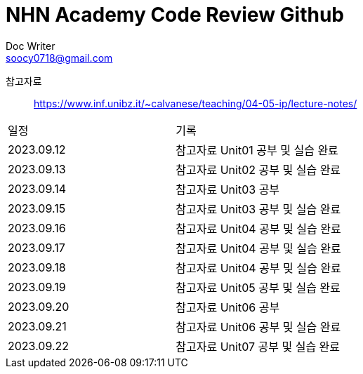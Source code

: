 = NHN Academy Code Review Github
Doc Writer <soocy0718@gmail.com>

참고자료 :: https://www.inf.unibz.it/~calvanese/teaching/04-05-ip/lecture-notes/

[cols=2*]
|===
|일정
|기록
|2023.09.12
|참고자료 Unit01 공부 및 실습 완료
|2023.09.13
|참고자료 Unit02 공부 및 실습 완료
|2023.09.14
|참고자료 Unit03 공부
|2023.09.15
|참고자료 Unit03 공부 및 실습 완료
|2023.09.16
|참고자료 Unit04 공부 및 실습 완료
|2023.09.17
|참고자료 Unit04 공부 및 실습 완료
|2023.09.18
|참고자료 Unit04 공부 및 실습 완료
|2023.09.19
|참고자료 Unit05 공부 및 실습 완료
|2023.09.20
|참고자료 Unit06 공부
|2023.09.21
|참고자료 Unit06 공부 및 실습 완료
|2023.09.22
|참고자료 Unit07 공부 및 실습 완료
|===
